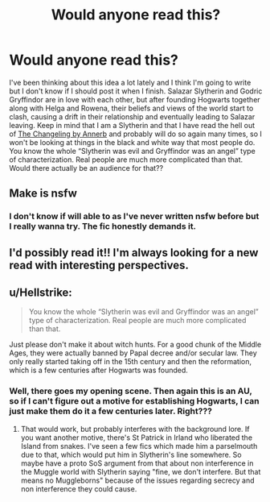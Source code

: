 #+TITLE: Would anyone read this?

* Would anyone read this?
:PROPERTIES:
:Author: Menna-Taha
:Score: 3
:DateUnix: 1598397099.0
:DateShort: 2020-Aug-26
:FlairText: Discussion
:END:
I've been thinking about this idea a lot lately and I think I'm going to write but I don't know if I should post it when I finish. Salazar Slytherin and Godric Gryffindor are in love with each other, but after founding Hogwarts together along with Helga and Rowena, their beliefs and views of the world start to clash, causing a drift in their relationship and eventually leading to Salazar leaving. Keep in mind that I am a Slytherin and that I have read the hell out of [[https://archiveofourown.org/works/189189/chapters/278342][The Changeling by Annerb]] and probably will do so again many times, so I won't be looking at things in the black and white way that most people do. You know the whole “Slytherin was evil and Gryffindor was an angel” type of characterization. Real people are much more complicated than that. Would there actually be an audience for that??


** Make is nsfw
:PROPERTIES:
:Author: coolone007_26
:Score: 1
:DateUnix: 1598397592.0
:DateShort: 2020-Aug-26
:END:

*** I don't know if will able to as I've never written nsfw before but I really wanna try. The fic honestly demands it.
:PROPERTIES:
:Author: Menna-Taha
:Score: 1
:DateUnix: 1598397936.0
:DateShort: 2020-Aug-26
:END:


** I'd possibly read it!! I'm always looking for a new read with interesting perspectives.
:PROPERTIES:
:Author: Beingme4me
:Score: 1
:DateUnix: 1598398472.0
:DateShort: 2020-Aug-26
:END:


** u/Hellstrike:
#+begin_quote
  You know the whole “Slytherin was evil and Gryffindor was an angel” type of characterization. Real people are much more complicated than that.
#+end_quote

Just please don't make it about witch hunts. For a good chunk of the Middle Ages, they were actually banned by Papal decree and/or secular law. They only really started taking off in the 15th century and then the reformation, which is a few centuries after Hogwarts was founded.
:PROPERTIES:
:Author: Hellstrike
:Score: 1
:DateUnix: 1598476539.0
:DateShort: 2020-Aug-27
:END:

*** Well, there goes my opening scene. Then again this is an AU, so if I can't figure out a motive for establishing Hogwarts, I can just make them do it a few centuries later. Right???
:PROPERTIES:
:Author: Menna-Taha
:Score: 1
:DateUnix: 1598487847.0
:DateShort: 2020-Aug-27
:END:

**** That would work, but probably interferes with the background lore. If you want another motive, there's St Patrick in Irland who liberated the Island from snakes. I've seen a few fics which made him a parselmouth due to that, which would put him in Slytherin's line somewhere. So maybe have a proto SoS argument from that about non interference in the Muggle world with Slytherin saying "fine, we don't interfere. But that means no Muggleborns" because of the issues regarding secrecy and non interference they could cause.
:PROPERTIES:
:Author: Hellstrike
:Score: 1
:DateUnix: 1598516769.0
:DateShort: 2020-Aug-27
:END:

